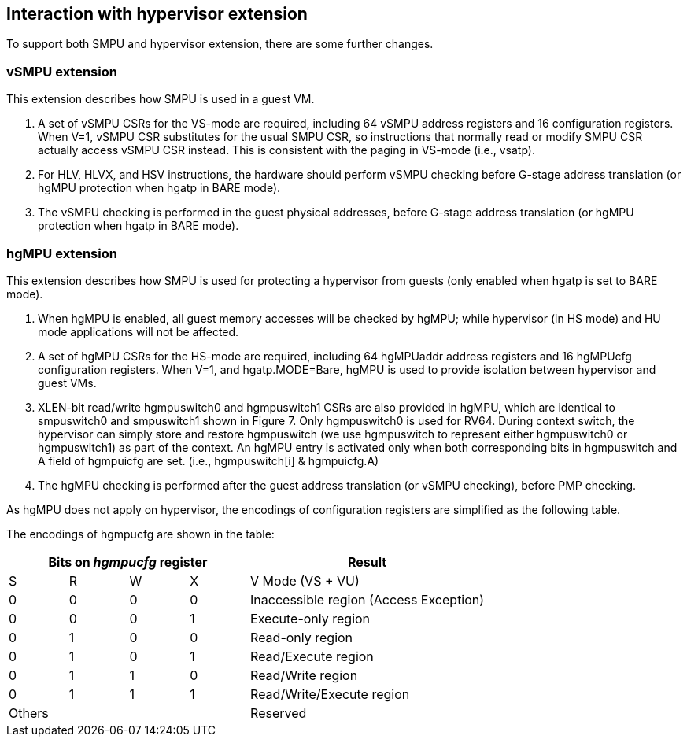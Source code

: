 [[Interaction_with_hypervisor_extension]]
== Interaction with hypervisor extension

To support both SMPU and hypervisor extension, there are some further changes.

=== vSMPU extension

This extension describes how SMPU is used in a guest VM.

1. A set of vSMPU CSRs for the VS-mode are required, including 64 vSMPU address registers and 16 configuration registers.
When V=1, vSMPU CSR substitutes for the usual SMPU CSR, so instructions that normally read or modify SMPU CSR actually access vSMPU CSR instead.
This is consistent with the paging in VS-mode (i.e., vsatp). 
2. For HLV, HLVX, and HSV instructions, the hardware should perform vSMPU checking before G-stage address translation (or hgMPU protection when hgatp in BARE mode).
3. The vSMPU checking is performed in the guest physical addresses, before G-stage address translation (or hgMPU protection when hgatp in BARE mode).


=== hgMPU extension

This extension describes how SMPU is used for protecting a hypervisor from guests (only enabled when hgatp is set to BARE mode).

1. When hgMPU is enabled, all guest memory accesses will be checked by hgMPU; while hypervisor (in HS mode) and HU mode applications will not be affected.
2. A set of hgMPU CSRs for the HS-mode are required, including 64 hgMPUaddr address registers and 16 hgMPUcfg configuration registers.
When V=1, and hgatp.MODE=Bare, hgMPU is used to provide isolation between hypervisor and guest VMs.
3. XLEN-bit read/write hgmpuswitch0 and hgmpuswitch1 CSRs are also provided in hgMPU, which are identical to smpuswitch0 and smpuswitch1 shown in Figure 7.
Only hgmpuswitch0 is used for RV64.
During context switch, the hypervisor can simply store and restore hgmpuswitch (we use hgmpuswitch to represent either hgmpuswitch0 or hgmpuswitch1) as part of the context.
An hgMPU entry is activated only when both corresponding bits in hgmpuswitch and A field of hgmpuicfg are set. (i.e., hgmpuswitch[i] & hgmpuicfg.A)
4. The hgMPU checking is performed after the guest address translation (or vSMPU checking), before PMP checking.

As hgMPU does not apply on hypervisor, the encodings of configuration registers are simplified as the following table.

The encodings of hgmpucfg are shown in the table:

[cols="^1,^1,^1,^1,^4",stripes=even,options="header"]
|===
4+|Bits on _hgmpucfg_ register |Result
|S|R|W|X|V Mode (VS + VU)
|0|0|0|0|Inaccessible region (Access Exception)
|0|0|0|1|Execute-only region
|0|1|0|0|Read-only region
|0|1|0|1|Read/Execute region
|0|1|1|0|Read/Write region
|0|1|1|1|Read/Write/Execute region
4+|Others|Reserved
|===
